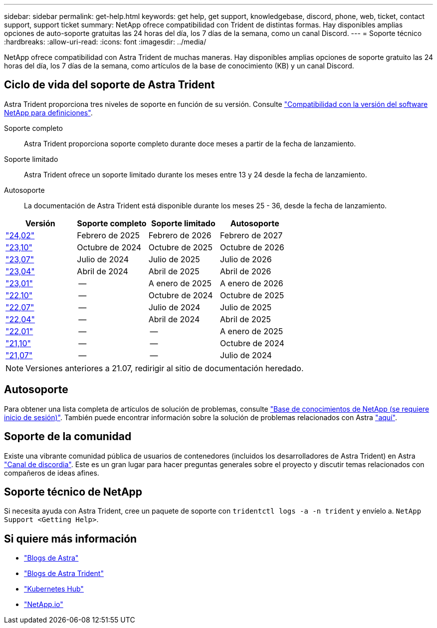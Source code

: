 ---
sidebar: sidebar 
permalink: get-help.html 
keywords: get help, get support, knowledgebase, discord, phone, web, ticket, contact support, support ticket 
summary: NetApp ofrece compatibilidad con Trident de distintas formas. Hay disponibles amplias opciones de auto-soporte gratuitas las 24 horas del día, los 7 días de la semana, como un canal Discord. 
---
= Soporte técnico
:hardbreaks:
:allow-uri-read: 
:icons: font
:imagesdir: ../media/


[role="lead"]
NetApp ofrece compatibilidad con Astra Trident de muchas maneras. Hay disponibles amplias opciones de soporte gratuito las 24 horas del día, los 7 días de la semana, como artículos de la base de conocimiento (KB) y un canal Discord.



== Ciclo de vida del soporte de Astra Trident

Astra Trident proporciona tres niveles de soporte en función de su versión. Consulte link:https://mysupport.netapp.com/site/info/version-support["Compatibilidad con la versión del software NetApp para definiciones"^].

Soporte completo:: Astra Trident proporciona soporte completo durante doce meses a partir de la fecha de lanzamiento.
Soporte limitado:: Astra Trident ofrece un soporte limitado durante los meses entre 13 y 24 desde la fecha de lanzamiento.
Autosoporte:: La documentación de Astra Trident está disponible durante los meses 25 - 36, desde la fecha de lanzamiento.


[cols="1, 1, 1, 1"]
|===
| Versión | Soporte completo | Soporte limitado | Autosoporte 


 a| 
link:https://docs.netapp.com/us-en/trident/index.html["24,02"^]
| Febrero de 2025 | Febrero de 2026 | Febrero de 2027 


 a| 
link:https://docs.netapp.com/us-en/trident-2310/index.html["23,10"^]
| Octubre de 2024 | Octubre de 2025 | Octubre de 2026 


 a| 
link:https://docs.netapp.com/us-en/trident-2307/index.html["23,07"^]
| Julio de 2024 | Julio de 2025 | Julio de 2026 


 a| 
link:https://docs.netapp.com/us-en/trident-2304/index.html["23,04"^]
| Abril de 2024 | Abril de 2025 | Abril de 2026 


 a| 
link:https://docs.netapp.com/us-en/trident-2301/index.html["23,01"^]
| -- | A enero de 2025 | A enero de 2026 


 a| 
link:https://docs.netapp.com/us-en/trident-2210/index.html["22,10"^]
| -- | Octubre de 2024 | Octubre de 2025 


 a| 
link:https://docs.netapp.com/us-en/trident-2207/index.html["22,07"^]
| -- | Julio de 2024 | Julio de 2025 


 a| 
link:https://docs.netapp.com/us-en/trident-2204/index.html["22,04"^]
| -- | Abril de 2024 | Abril de 2025 


 a| 
link:https://docs.netapp.com/us-en/trident-2201/index.html["22,01"^]
| -- | -- | A enero de 2025 


 a| 
link:https://docs.netapp.com/us-en/trident-2110/index.html["21,10"^]
| -- | -- | Octubre de 2024 


 a| 
link:https://docs.netapp.com/us-en/trident-2107/index.html["21,07"^]
| -- | -- | Julio de 2024 
|===

NOTE: Versiones anteriores a 21.07, redirigir al sitio de documentación heredado.



== Autosoporte

Para obtener una lista completa de artículos de solución de problemas, consulte https://kb.netapp.com/Advice_and_Troubleshooting/Cloud_Services/Trident_Kubernetes["Base de conocimientos de NetApp (se requiere inicio de sesión)"^]. También puede encontrar información sobre la solución de problemas relacionados con Astra https://kb.netapp.com/Advice_and_Troubleshooting/Cloud_Services/Astra["aquí"^].



== Soporte de la comunidad

Existe una vibrante comunidad pública de usuarios de contenedores (incluidos los desarrolladores de Astra Trident) en Astra link:https://discord.gg/NetApp["Canal de discordia"^]. Este es un gran lugar para hacer preguntas generales sobre el proyecto y discutir temas relacionados con compañeros de ideas afines.



== Soporte técnico de NetApp

Si necesita ayuda con Astra Trident, cree un paquete de soporte con `tridentctl logs -a -n trident` y envíelo a. `NetApp Support <Getting Help>`.



== Si quiere más información

* link:https://cloud.netapp.com/blog/topic/astra["Blogs de Astra"^]
* link:https://netapp.io/persistent-storage-provisioner-for-kubernetes/["Blogs de Astra Trident"^]
* link:https://cloud.netapp.com/kubernetes-hub["Kubernetes Hub"^]
* link:https://netapp.io/["NetApp.io"^]

